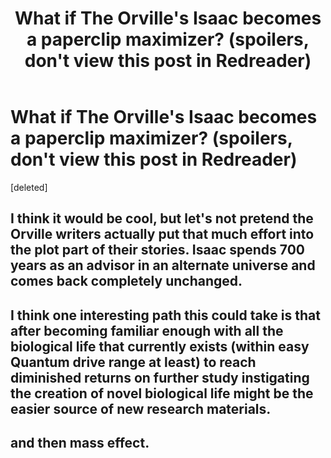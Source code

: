 #+TITLE: What if The Orville's Isaac becomes a paperclip maximizer? (spoilers, don't view this post in Redreader)

* What if The Orville's Isaac becomes a paperclip maximizer? (spoilers, don't view this post in Redreader)
:PROPERTIES:
:Score: 4
:DateUnix: 1560106209.0
:DateShort: 2019-Jun-09
:END:
[deleted]


** I think it would be cool, but let's not pretend the Orville writers actually put that much effort into the plot part of their stories. Isaac spends 700 years as an advisor in an alternate universe and comes back completely unchanged.
:PROPERTIES:
:Author: Draddock
:Score: 5
:DateUnix: 1560223241.0
:DateShort: 2019-Jun-11
:END:


** I think one interesting path this could take is that after becoming familiar enough with all the biological life that currently exists (within easy Quantum drive range at least) to reach diminished returns on further study instigating the creation of novel biological life might be the easier source of new research materials.
:PROPERTIES:
:Author: turtleswamp
:Score: 3
:DateUnix: 1560186718.0
:DateShort: 2019-Jun-10
:END:


** and then mass effect.
:PROPERTIES:
:Author: wren42
:Score: 2
:DateUnix: 1560136103.0
:DateShort: 2019-Jun-10
:END:
